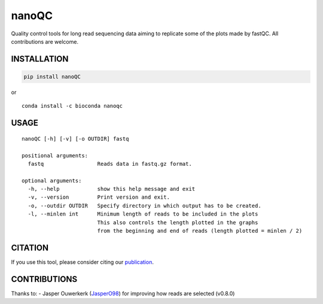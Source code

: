 nanoQC
======

Quality control tools for long read sequencing data aiming to replicate
some of the plots made by fastQC. All contributions are welcome.

|install with conda|

INSTALLATION
------------

.. code:: bash

   pip install nanoQC

| or
| |install with conda|

::

   conda install -c bioconda nanoqc

USAGE
-----

::

   nanoQC [-h] [-v] [-o OUTDIR] fastq

   positional arguments:
     fastq                 Reads data in fastq.gz format.

   optional arguments:
     -h, --help            show this help message and exit
     -v, --version         Print version and exit.
     -o, --outdir OUTDIR   Specify directory in which output has to be created.
     -l, --minlen int      Minimum length of reads to be included in the plots
                           This also controls the length plotted in the graphs
                           from the beginning and end of reads (length plotted = minlen / 2)

CITATION
--------

If you use this tool, please consider citing our
`publication <https://academic.oup.com/bioinformatics/advance-article/doi/10.1093/bioinformatics/bty149/4934939>`__.

CONTRIBUTIONS
-------------

Thanks to: - Jasper Ouwerkerk
(`JasperO98 <https://github.com/JasperO98>`__) for improving how reads
are selected (v0.8.0)

.. |install with conda| image:: https://anaconda.org/bioconda/nanoqc/badges/installer/conda.svg
   :target: https://anaconda.org/bioconda/nanoqc
